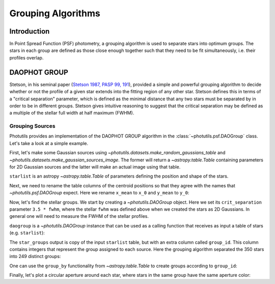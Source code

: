 Grouping Algorithms
===================

Introduction
------------

In Point Spread Function (PSF) photometry, a grouping algorithm is
used to separate stars into optimum groups.  The stars in each group
are defined as those close enough together such that they need to be
fit simultaneously, i.e. their profiles overlap.


DAOPHOT GROUP
-------------

Stetson, in his seminal paper (`Stetson 1987, PASP 99, 191
<http://adsabs.harvard.edu/abs/1987PASP...99..191S>`_), provided a
simple and powerful grouping algorithm to decide whether or not the
profile of a given star extends into the fitting region of any other
star. Stetson defines this in terms of a "critical separation"
parameter, which is defined as the minimal distance that any two stars
must be separated by in order to be in different groups.  Stetson
gives intuitive reasoning to suggest that the critical separation may
be defined as a multiple of the stellar full width at half maximum
(FWHM).


Grouping Sources
^^^^^^^^^^^^^^^^

Photutils provides an implementation of the DAOPHOT GROUP algorithm in
the :class:`~photutils.psf.DAOGroup` class. Let's take a look at a
simple example.

First, let's make some Gaussian sources using
`~photutils.datasets.make_random_gaussians_table` and
`~photutils.datasets.make_gaussian_sources_image`. The former will
return a `~astropy.table.Table` containing parameters for 2D Gaussian
sources and the latter will make an actual image using that table.

.. plot::
    :include-source:

    from collections import OrderedDict
    import numpy as np
    from photutils.datasets import (make_random_gaussians_table,
                                    make_gaussian_sources_image)
    import matplotlib.pyplot as plt

    n_sources = 350
    sigma_psf = 2.0

    # use an OrderedDict to ensure reproducibility
    params = OrderedDict([('flux', [500, 5000]),
                          ('x_mean', [6, 250]),
                          ('y_mean', [6, 250]),
                          ('x_stddev', [sigma_psf, sigma_psf]),
                          ('y_stddev', [sigma_psf, sigma_psf]),
                          ('theta', [0, np.pi])])

    starlist = make_random_gaussians_table(n_sources, params,
                                           random_state=1234)

    shape = (256, 256)
    sim_image = make_gaussian_sources_image(shape, starlist)

    plt.imshow(sim_image, origin='lower', interpolation='nearest',
               cmap='viridis')
    plt.show()

``starlist`` is an astropy `~astropy.table.Table` of parameters
defining the position and shape of the stars.

Next, we need to rename the table columns of the centroid positions so
that they agree with the names that `~photutils.psf.DAOGroup` expect.
Here we rename ``x_mean`` to ``x_0`` and ``y_mean`` to ``y_0``:

.. doctest-skip::

    >>> starlist['x_mean'].name = 'x_0'
    >>> starlist['y_mean'].name = 'y_0'

Now, let's find the stellar groups.  We start by creating a
`~photutils.DAOGroup` object.  Here we set its ``crit_separation``
parameter ``3.5 * fwhm``, where the stellar ``fwhm`` was defined above
when we created the stars as 2D Gaussians.  In general one will need
to measure the FWHM of the stellar profiles.

.. doctest-skip::

    >>> from astropy.stats import gaussian_sigma_to_fwhm
    >>> from photutils.psf.groupstars import DAOGroup
    >>> fwhm = sigma_psf * gaussian_sigma_to_fwhm
    >>> daogroup = DAOGroup(crit_separation=3.5*fwhm)

``daogroup`` is a `~photutils.DAOGroup` instance that can be used as a
calling function that receives as input a table of stars (e.g.
``starlist``):

.. doctest-skip::

    >>> star_groups = daogroup(starlist)

The ``star_groups`` output is copy of the input ``starlist`` table,
but with an extra column called ``group_id``.  This column contains
integers that represent the group assigned to each source.  Here the
grouping algorithm separated the 350 stars into 249 distinct groups:

.. doctest-skip::

    >>> print(max(star_groups['group_id']))
    249

One can use the ``group_by`` functionality from `~astropy.table.Table`
to create groups according to ``group_id``:

.. doctest-skip::

    >>> star_groups = star_groups.group_by('group_id')
    >>> print(star_groups)

         flux          x_0           y_0      ...     theta       id group_id
    ------------- ------------- ------------- ... -------------- --- --------
    1361.83752671 182.958386152 178.708228379 ...  4.36133269879   1        1
    555.831417775 181.611905957  185.16181342 ... 0.801284325687 222        1
    3299.48946968  243.60449392 85.8926967927 ...  2.24138419824   2        2
    2469.77482553 136.657577889 109.771746713 ...  4.82559763746   3        3
    1650.43978895  131.83343504 110.441871517 ...  5.44328378359 153        3
              ...           ...           ... ...            ... ...      ...
     4789.5840034 47.9900598664 29.4596354785 ...  5.47735588068 341      246
    4831.78338403 49.2618839218  24.821038274 ...  3.84946567257 345      246
    643.136283663 81.2058931512 197.205965254 ...  5.75254014417 344      247
    4437.94013032 20.5310110132 159.825683512 ...  5.23140824935 348      248
    1508.68165551 54.0404934991 232.693833605 ...  1.54042673504 349      249
    Length = 350 rows

Finally, let's plot a circular aperture around each star, where stars
in the same group have the same aperture color:

.. doctest-skip::

    >>> from photutils.utils import random_cmap
    >>> plt.imshow(sim_image, origin='lower', interpolation='nearest',
    ...            cmap='Greys_r')
    >>> cmap = random_cmap(random_state=12345)
    >>> for i, group in enumerate(star_groups.groups):
    >>>     xypos = np.transpose([group['x_0'], group['y_0']])
    >>>     ap = CircularAperture(xypos, r=fwhm)
    >>>     ap.plot(color=cmap.colors[i])
    >>> plt.show()

.. plot::

    from collections import OrderedDict
    import numpy as np
    from photutils.datasets import (make_random_gaussians_table,
                                    make_gaussian_sources_image)
    import matplotlib.pyplot as plt
    from matplotlib import rcParams
    rcParams['image.aspect'] = 1  # to get images with square pixels
    rcParams['figure.figsize'] = (7, 7)

    n_sources = 350
    sigma_psf = 2.0
    # use an OrderedDict to ensure reproducibility
    params = OrderedDict([('flux', [500, 5000]),
                          ('x_mean', [6, 250]),
                          ('y_mean', [6, 250]),
                          ('x_stddev', [sigma_psf, sigma_psf]),
                          ('y_stddev', [sigma_psf, sigma_psf]),
                          ('theta', [0, np.pi])])

    starlist = make_random_gaussians_table(n_sources, params,
                                           random_state=1234)

    shape = (256, 256)
    sim_image = make_gaussian_sources_image(shape, starlist)

    starlist['x_mean'].name = 'x_0'
    starlist['y_mean'].name = 'y_0'

    from astropy.stats import gaussian_sigma_to_fwhm
    from photutils.psf.groupstars import DAOGroup
    from photutils import CircularAperture
    from photutils.utils import random_cmap

    fwhm = sigma_psf * gaussian_sigma_to_fwhm
    daogroup = DAOGroup(crit_separation=2.5*fwhm)
    star_groups = daogroup(starlist)
    star_groups = star_groups.group_by('group_id')

    plt.imshow(sim_image, origin='lower', interpolation='nearest',
               cmap='Greys_r')

    cmap = random_cmap(random_state=12345)
    for i, group in enumerate(star_groups.groups):
        xypos = np.transpose([group['x_0'], group['y_0']])
        ap = CircularAperture(xypos, r=fwhm)
        ap.plot(color=cmap.colors[i])
